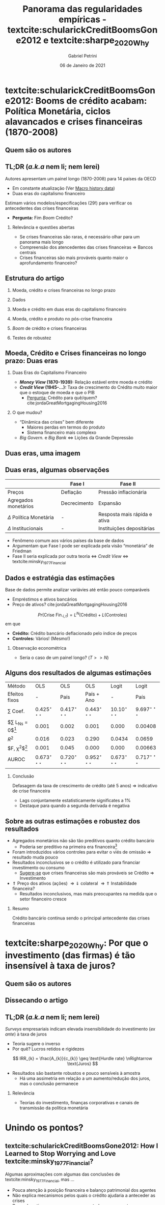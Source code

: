 #+OPTIONS: H:2 toc:nil  ':t
#+Title: Panorama das regularidades empíricas - textcite:schularickCreditBoomsGone2012 e  textcite:sharpe_2020_Why
#+Author: Gabriel Petrini
#+Email: gpetrinidasilveira@gmail.com
#+DATE: 06 de Janeiro de 2021
#+LANGUAGE: pt_Br
* Beamer specific settings :ignore:noexport:
#+LATEX_HEADER: \usepackage{caption}
#+LATEX_HEADER: \usepackage[brazilian]{babel}
#+beamer_frame_level: 2
#+startup: beamer
#+LATEX_HEADER: \usepackage[style=abnt,noslsn,extrayear,uniquename=init,giveninits,justify,sccite, scbib,repeattitles,doi=false,isbn=false,url=false,maxcitenames=2, natbib=true,backend=biber]{biblatex}
#+LATEX_HEADER: \addbibresource{/HDD/Org/all_my_refs.bib}
#+latex_header: \AtBeginSection[]{\begin{frame}<beamer>\frametitle{Artigos}\tableofcontents[currentsection]\end{frame}}

* textcite:schularickCreditBoomsGone2012: Booms de crédito acabam: Política Monetária, ciclos alavancados e crises financeiras (1870-2008)

** Quem são os autores
#+begin_export latex
\begin{figure}[htb]
\centering
\caption{Allan Taylor + Moritz Schularick} 
\includegraphics[width = 0.35\textwidth]{./figs/Schularick_Taylor.png}
\label{fig:autores01}
\caption*{\textbf{Fonte:} Suspeita}
\end{figure}
#+end_export

** TL;DR (/a.k.a/ nem li; nem lerei)

Autores apresentam um painel longo (1870-2008) para 14 países da OECD

- Em constante atualização (Ver [[http://www.macrohistory.net/data/][Macro history data]])
- Duas eras do capitalismo financeiro

Estimam vários modelos/especificações (29!) para verificar os antecedentes das crises financeiras
- *Pergunta:* Fim /Boom/ Crédito?

*** Relevância e questões abertas

- Se crises financeiras são raras, é necessário olhar para um panorama mais longo
- Compreensão dos atencedentes das crises financeiras $\Rightarrow$ Bancos centrais
- Crises financeiras são mais prováveis quanto maior o aprofundamento financeiro?

** Estrutura do artigo

*** Moeda, crédito e crises financeiras no longo prazo

*** Dados

*** Moeda e crédito em duas eras do capitalismo financeiro

*** Moeda, crédito e produto no pós-crise financeira

*** /Boom/ de crédito e crises financeiras

*** Testes de robustez
** Moeda, Crédito e Crises financeiras no longo prazo: Duas eras

*** Duas Eras do Capitalismo Financeiro
- */Money View/ (1870-1939):* Relação estável entre moeda e crédito
- */Credit View/ (1945-$\ldots$):* Taxa de crescimento do Crédito muito maior que o estoque de moeda e que o PIB
  + _Pergunta:_ Crédito para quê/quem? cite:jordaGreatMortgagingHousing2016
*** O que mudou?

- "Dinâmica das crises" bem diferente
  + Maiores perdas em termos do produto
  + Sistema financeiro mais complexo
- /Big Govern./ e /Big Bank/ $\Leftrightarrow$ Lições da Grande Depressão
** Duas eras, uma imagem

#+begin_export latex
\begin{figure}[htb]
\centering
\caption{Agregados financeiros/M3} 
\includegraphics[width = 0.95\textwidth]{./figs/AgregadosM3.png}
\label{fig:agregados}
\caption*{\textbf{Fonte:} \textcite[p.~ 1035]{schularickCreditBoomsGone2012}}
\end{figure}
#+end_export

** Duas eras, algumas observações

|-----------------------------+--------------+------------------------------|
|                             | Fase I       | Fase II                      |
|-----------------------------+--------------+------------------------------|
| Preços                      | Deflação     | Pressão inflacionária        |
| Agregados monetários        | Decrecimento | Expansão                     |
| $\Delta$ Política Monetária | -            | Resposta mais rápida e ativa |
| $\Delta$ Institucionais     | -            | Instituições depositárias    |
|-----------------------------+--------------+------------------------------|

- Fenômeno comum aos vários países da base de dados
- Argumentam que Fase I pode ser explicada pela visão "monetária" de Friedman
- Fase II seria explicada por outra teoria $\Leftrightarrow$ /Credit View/ $\Leftrightarrow$ textcite:minsky_1977_Financial

** Dados e estratégia das estimações

Base de dados permite analizar variávies até então pouco comparáveis

- Empréstimos e ativos bancários
- Preço de ativos? cite:jordaGreatMortgagingHousing2016


$$
Pr(\text{Crise Fin.}_{i,t}) = L^{N}(\text{Crédito}) + L(\text{Controles})
$$
em que
- *Crédito:* Crédito bancário deflacionado pelo índice de preços
- *Controles:* Vários! (Mesmo!)

*** Observação econométrica

- Seria o caso de um painel longo? ($T>>N$)
** Alguns dos resultados de algumas estimações
#+begin_center
|-------------------------+---------------------------+---------------------------+---------------------------+---------------------------+---------------------------|
| Método                  | OLS                       | OLS                       | OLS                       | Logit                     | Logit                     |
| Efeitos fixos           | -                         | País                      | País + Ano                | -                         | País                      |
|-------------------------+---------------------------+---------------------------+---------------------------+---------------------------+---------------------------|
| $\sum$ Coef.            | $0.425^{\star\star\star}$ | $0.417^{\star\star\star}$ | $0.443^{\star\star\star}$ | $10.10^{\star\star\star}$ | $9.697^{\star\star\star}$ |
| $\sum L_{Ns} = 0$[fn:p] | 0.001                     | 0.002                     | 0.001                     | 0.000                     | 0.00408                   |
| $R^2$                   | 0.016                     | 0.023                     | 0.290                     | 0.0434                    | 0.0659                    |
| $F, \chi^{2}$[fn:p]     | 0.001                     | 0.045                     | 0.000                     | 0.000                     | 0.00663                   |
| AUROC                   | $0.673^{\star\star\star}$ | $0.720^{\star\star\star}$ | $0.952^{\star\star\star}$ | $0.673^{\star\star\star}$ | $0.717^{\star\star\star}$ |
|-------------------------+---------------------------+---------------------------+---------------------------+---------------------------+---------------------------|
|                         |                           |                           |                           |                           |                           |
#+end_center

[fn:p] p-valor


*** Conclusão

Defasagem da taxa de crescimento de crédito (até 5 anos) $\Rightarrow$ indicativo de crise financeira
- Lags conjuntamente estatisticamente significates a 1%
- Destaque para quando a segunda derivada é negativa
** Sobre as outras estimações e robustez dos resultados

- Agregados monetários não são tão preditivos quanto crédito bancário
  + Poderia ser preditivo na primeira era financeira[fn::Crédito se ajusta bem em ambas as eras]
- Foram introduzidos vários controles para evitar o viés de omissão $\Rightarrow$ resultado muda pouco
- Resultados inconclusivos se o crédito é utilizado para financiar investimento ou consumo
  + _Sugere-se_ que crises financeiras são mais prováveis se Crédito $\Rightarrow$ Investimento
- $\Uparrow$ Preço dos ativos (ações) $\Rightarrow \Downarrow$ colateral $\Rightarrow \Uparrow$ Instabilidade financeira?
  + Resultados inconclusivos, mas mais preocupantes na medida que o setor financeiro cresce


*** Resumo

Crédito bancário continua sendo o principal antecedente das crises financeiras

* textcite:sharpe_2020_Why: Por que o investimento (das firmas) é tão insensível à taxa de juros?

** Quem são os autores

** Dissecando o artigo

** TL;DR (/a.k.a/ nem li; nem lerei)

/Surveys/ empresariais indicam elevada insensibilidade do investimento (/ex ante/) à taxa de juros
- Teoria sugere o inverso
- Por quê? Lucros retidos e rigidezes

$$
IRR_{k} = \frac{A_{k}}{c_{k}} \geq \text{Hurdle rate} \nRightarrow \text{Juros}
$$

- Resultados são bastante robustos e pouco sensíveis à amostra
  + Há uma assimetria em relação a um aumento/redução dos juros, mas o conclusão permanece

*** Relevância
- Teorias do investimento, finanças corporativas e canais de transmissão da política monetária

* Unindo os pontos?

** textcite:schularickCreditBoomsGone2012: How I Learned to Stop Worrying and Love textcite:minsky_1977_Financial?

Algumas aproximações com algumas das conclusões de textcite:minsky_1977_Financial, mas $\ldots$

- Pouca atenção à posição financeira e balanço patrimonial dos agentes
- Não explica mecanismos pelos quais o crédito ajudaria a anteceder as crises
- Preço dos ativos aparece como um controle e apenas retoma como proposição de política econômica

*** Algumas questões

- Sempre /credit view/?
- /Shadow banking/ intensificaria essas conclusões?
- Como lidar com as mudanças de definições ao longo do tempo?
- Por mais que identificam um fenômeno comum, o que explicaria a diferença de intensidade entre países?

** textcite:sharpe_2020_Why: How I Learned to Stop Loving and Worry textcite:minsky_1977_Financial?
